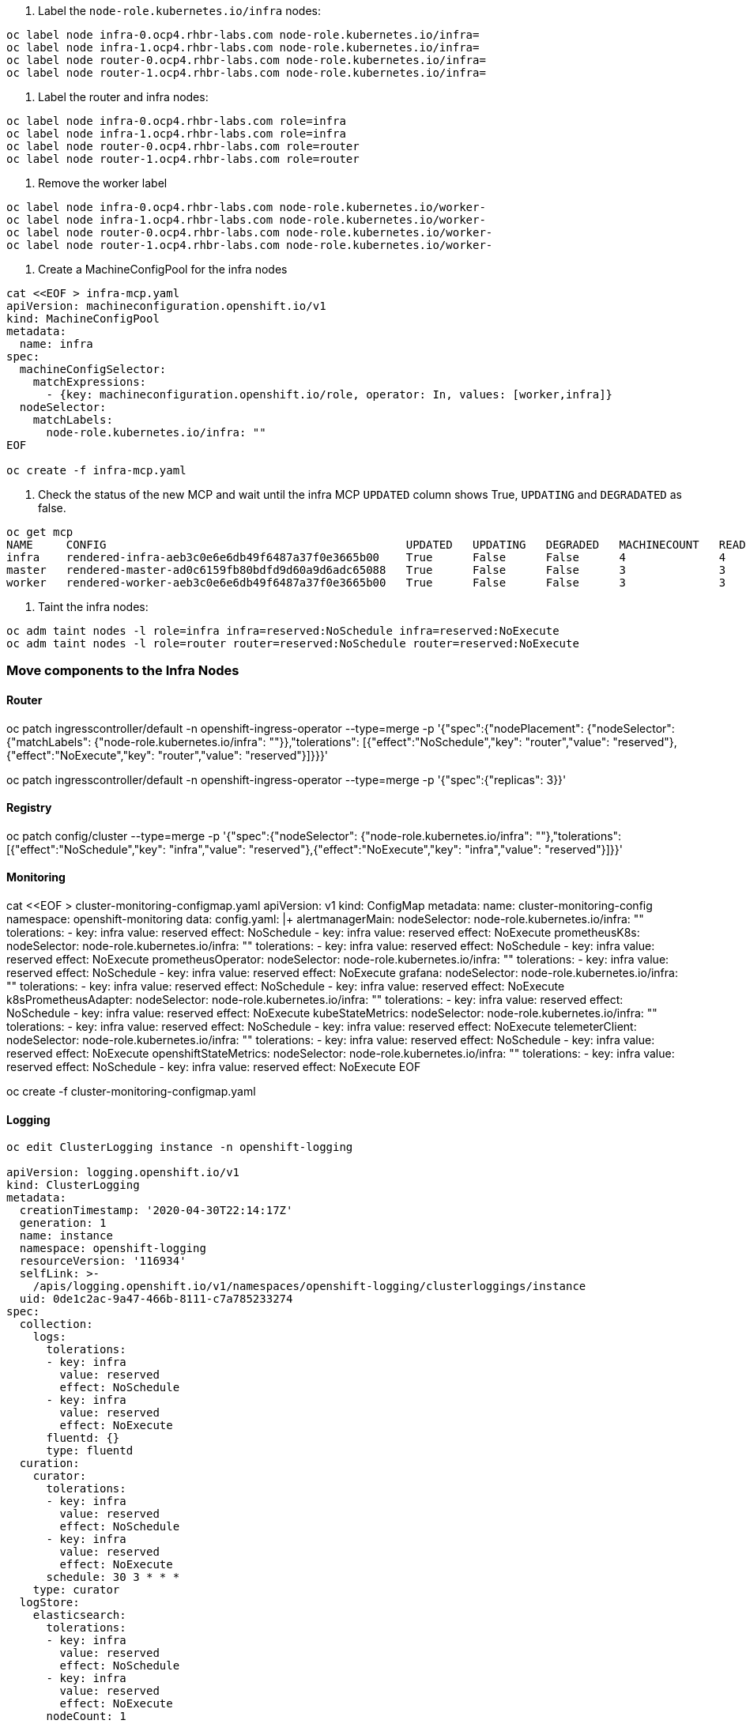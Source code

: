 
. Label the `node-role.kubernetes.io/infra` nodes:

----
oc label node infra-0.ocp4.rhbr-labs.com node-role.kubernetes.io/infra=
oc label node infra-1.ocp4.rhbr-labs.com node-role.kubernetes.io/infra=
oc label node router-0.ocp4.rhbr-labs.com node-role.kubernetes.io/infra=
oc label node router-1.ocp4.rhbr-labs.com node-role.kubernetes.io/infra=
----

. Label the router and infra nodes:
----
oc label node infra-0.ocp4.rhbr-labs.com role=infra
oc label node infra-1.ocp4.rhbr-labs.com role=infra
oc label node router-0.ocp4.rhbr-labs.com role=router
oc label node router-1.ocp4.rhbr-labs.com role=router
----


. Remove the worker label

----
oc label node infra-0.ocp4.rhbr-labs.com node-role.kubernetes.io/worker- 
oc label node infra-1.ocp4.rhbr-labs.com node-role.kubernetes.io/worker- 
oc label node router-0.ocp4.rhbr-labs.com node-role.kubernetes.io/worker- 
oc label node router-1.ocp4.rhbr-labs.com node-role.kubernetes.io/worker- 
----

. Create a MachineConfigPool for the infra nodes

----
cat <<EOF > infra-mcp.yaml
apiVersion: machineconfiguration.openshift.io/v1
kind: MachineConfigPool
metadata:
  name: infra
spec:
  machineConfigSelector:
    matchExpressions:
      - {key: machineconfiguration.openshift.io/role, operator: In, values: [worker,infra]}
  nodeSelector:
    matchLabels:
      node-role.kubernetes.io/infra: ""
EOF

oc create -f infra-mcp.yaml
----

. Check the status of the new MCP and wait until the infra MCP `UPDATED` column shows True, `UPDATING` and `DEGRADATED` as false.

----
oc get mcp
NAME     CONFIG                                             UPDATED   UPDATING   DEGRADED   MACHINECOUNT   READYMACHINECOUNT   UPDATEDMACHINECOUNT   DEGRADEDMACHINECOUNT   AGE
infra    rendered-infra-aeb3c0e6e6db49f6487a37f0e3665b00    True      False      False      4              4                   4                     0                      44m
master   rendered-master-ad0c6159fb80bdfd9d60a9d6adc65088   True      False      False      3              3                   3                     0                      3h39m
worker   rendered-worker-aeb3c0e6e6db49f6487a37f0e3665b00   True      False      False      3              3                   3                     0                      3h39m
----

. Taint the infra nodes:

----
oc adm taint nodes -l role=infra infra=reserved:NoSchedule infra=reserved:NoExecute
oc adm taint nodes -l role=router router=reserved:NoSchedule router=reserved:NoExecute
----

=== Move components to the Infra Nodes

==== Router

oc patch ingresscontroller/default -n  openshift-ingress-operator  --type=merge -p '{"spec":{"nodePlacement": {"nodeSelector": {"matchLabels": {"node-role.kubernetes.io/infra": ""}},"tolerations": [{"effect":"NoSchedule","key": "router","value": "reserved"},{"effect":"NoExecute","key": "router","value": "reserved"}]}}}'

oc patch ingresscontroller/default -n openshift-ingress-operator --type=merge -p '{"spec":{"replicas": 3}}'

==== Registry

oc patch config/cluster --type=merge -p '{"spec":{"nodeSelector": {"node-role.kubernetes.io/infra": ""},"tolerations": [{"effect":"NoSchedule","key": "infra","value": "reserved"},{"effect":"NoExecute","key": "infra","value": "reserved"}]}}'

==== Monitoring

cat <<EOF > cluster-monitoring-configmap.yaml
apiVersion: v1
kind: ConfigMap
metadata:
  name: cluster-monitoring-config
  namespace: openshift-monitoring
data:
  config.yaml: |+
    alertmanagerMain:
      nodeSelector:
        node-role.kubernetes.io/infra: ""
      tolerations:
      - key: infra
        value: reserved
        effect: NoSchedule
      - key: infra
        value: reserved
        effect: NoExecute
    prometheusK8s:
      nodeSelector:
        node-role.kubernetes.io/infra: ""
      tolerations:
      - key: infra
        value: reserved
        effect: NoSchedule
      - key: infra
        value: reserved
        effect: NoExecute
    prometheusOperator:
      nodeSelector:
        node-role.kubernetes.io/infra: ""
      tolerations:
      - key: infra
        value: reserved
        effect: NoSchedule
      - key: infra
        value: reserved
        effect: NoExecute
    grafana:
      nodeSelector:
        node-role.kubernetes.io/infra: ""
      tolerations:
      - key: infra
        value: reserved
        effect: NoSchedule
      - key: infra
        value: reserved
        effect: NoExecute
    k8sPrometheusAdapter:
      nodeSelector:
        node-role.kubernetes.io/infra: ""
      tolerations:
      - key: infra
        value: reserved
        effect: NoSchedule
      - key: infra
        value: reserved
        effect: NoExecute
    kubeStateMetrics:
      nodeSelector:
        node-role.kubernetes.io/infra: ""
      tolerations:
      - key: infra
        value: reserved
        effect: NoSchedule
      - key: infra
        value: reserved
        effect: NoExecute
    telemeterClient:
      nodeSelector:
        node-role.kubernetes.io/infra: ""
      tolerations:
      - key: infra
        value: reserved
        effect: NoSchedule
      - key: infra
        value: reserved
        effect: NoExecute
    openshiftStateMetrics:
      nodeSelector:
        node-role.kubernetes.io/infra: ""
      tolerations:
      - key: infra
        value: reserved
        effect: NoSchedule
      - key: infra
        value: reserved
        effect: NoExecute
EOF

oc create -f cluster-monitoring-configmap.yaml



==== Logging


----
oc edit ClusterLogging instance -n openshift-logging

apiVersion: logging.openshift.io/v1
kind: ClusterLogging
metadata:
  creationTimestamp: '2020-04-30T22:14:17Z'
  generation: 1
  name: instance
  namespace: openshift-logging
  resourceVersion: '116934'
  selfLink: >-
    /apis/logging.openshift.io/v1/namespaces/openshift-logging/clusterloggings/instance
  uid: 0de1c2ac-9a47-466b-8111-c7a785233274
spec:
  collection:
    logs:
      tolerations: 
      - key: infra
        value: reserved
        effect: NoSchedule
      - key: infra
        value: reserved
        effect: NoExecute       
      fluentd: {}
      type: fluentd
  curation:
    curator:
      tolerations: 
      - key: infra
        value: reserved
        effect: NoSchedule
      - key: infra
        value: reserved
        effect: NoExecute    
      schedule: 30 3 * * *
    type: curator
  logStore:
    elasticsearch:
      tolerations: 
      - key: infra
        value: reserved
        effect: NoSchedule
      - key: infra
        value: reserved
        effect: NoExecute    
      nodeCount: 1
      redundancyPolicy: ZeroRedundancy
      storage:
        size: 100G
        storageClassName: thin
    type: elasticsearch
  managementState: Managed
  visualization:
    kibana:
      tolerations: 
      - key: infra
        value: reserved
        effect: NoSchedule
      - key: infra
        value: reserved
        effect: NoExecute    
      replicas: 1
    type: kibana
status:
  collection:
    logs:
      fluentdStatus:
        daemonSet: fluentd
        nodes:
          fluentd-2w4pw: master-2.ocp4.rhbr-labs.com
          fluentd-9c2g7: worker-1.ocp4.rhbr-labs.com
          fluentd-9sl9m: worker-2.ocp4.rhbr-labs.com
          fluentd-lfz2p: master-0.ocp4.rhbr-labs.com
          fluentd-q9lpz: master-1.ocp4.rhbr-labs.com
          fluentd-qd2zn: worker-0.ocp4.rhbr-labs.com
        pods:
          failed: []
          notReady: []
          ready:
            - fluentd-2w4pw
            - fluentd-9c2g7
            - fluentd-9sl9m
            - fluentd-lfz2p
            - fluentd-q9lpz
            - fluentd-qd2zn
  curation:
    curatorStatus:
      - cronJobs: curator
        schedules: 30 3 * * *
        suspended: false
  logStore:
    elasticsearchStatus:
      - ShardAllocationEnabled: shard allocation unknown
        cluster:
          numDataNodes: 0
          initializingShards: 0
          numNodes: 0
          activePrimaryShards: 0
          status: cluster health unknown
          pendingTasks: 0
          relocatingShards: 0
          activeShards: 0
          unassignedShards: 0
        clusterName: elasticsearch
        nodeConditions:
          elasticsearch-cdm-vx62fk4z-1:
            - lastTransitionTime: '2020-04-30T22:14:20Z'
              message: >-
                0/10 nodes are available: 2 node(s) had taints that the pod
                didn't tolerate, 3 Insufficient cpu, 5 Insufficient memory.
              reason: Unschedulable
              status: 'True'
              type: Unschedulable
        nodeCount: 1
        pods:
          client:
            failed: []
            notReady:
              - elasticsearch-cdm-vx62fk4z-1-5dfc97fbfc-c6gfn
            ready: []
          data:
            failed: []
            notReady:
              - elasticsearch-cdm-vx62fk4z-1-5dfc97fbfc-c6gfn
            ready: []
          master:
            failed: []
            notReady:
              - elasticsearch-cdm-vx62fk4z-1-5dfc97fbfc-c6gfn
            ready: []
  visualization:
    kibanaStatus:
      - deployment: kibana
        pods:
          failed: []
          notReady: []
          ready:
            - kibana-54847866c8-ppkss
        replicaSets:
          - kibana-54847866c8
          - kibana-6df7b7dcc7
        replicas: 1



==== Update DS

oc patch ds machine-config-daemon -n openshift-machine-config-operator  --type=merge -p '{"spec": {"template": { "spec": {"tolerations":[{"operator":"Exists"}]}}}}'

oc patch ds node-ca -n openshift-image-registry --type=merge -p '{"spec": {"template": { "spec": {"tolerations":[{"operator":"Exists"}]}}}}'